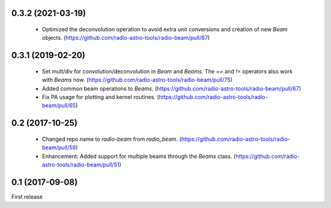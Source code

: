 0.3.2 (2021-03-19)
------------------
 - Optimized the deconvolution operation to avoid extra unit conversions and creation of new `Beam` objects. (https://github.com/radio-astro-tools/radio-beam/pull/87)

0.3.1 (2019-02-20)
------------------
 - Set mult/div for convolution/deconvolution in `Beam` and `Beams`.
   The `==` and `!=` operators also work with `Beams` now.
   (https://github.com/radio-astro-tools/radio-beam/pull/75)
 - Added common beam operations to `Beams`.
   (https://github.com/radio-astro-tools/radio-beam/pull/67)
 - Fix PA usage for plotting and kernel routines.
   (https://github.com/radio-astro-tools/radio-beam/pull/65)

0.2 (2017-10-25)
----------------
 - Changed repo name to `radio-beam` from `radio_beam`.
   (https://github.com/radio-astro-tools/radio-beam/pull/59)
 - Enhancement: Added support for multiple beams through the `Beams` class.
   (https://github.com/radio-astro-tools/radio-beam/pull/51)


0.1 (2017-09-08)
----------------
First release

